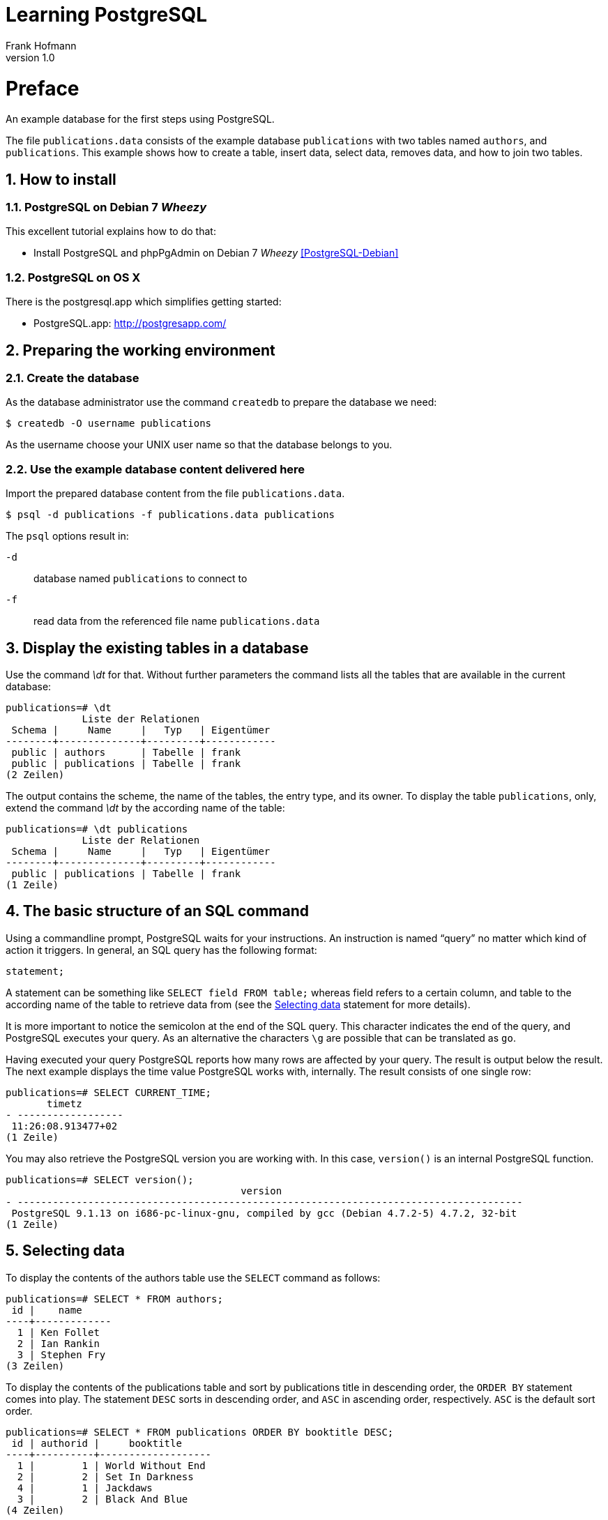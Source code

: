 Learning PostgreSQL
===================
Frank Hofmann
:subtitle:
:doctype: book
:copyright: Frank Hofmann
:revnumber: 1.0
:Author Initials: FH
:edition: 1
:lang: en
:date: October 21, 2014
:numbered:

= Preface =

An example database for the first steps using PostgreSQL.

The file `publications.data` consists of the example database
`publications` with two tables named `authors`, and `publications`. This
example shows how to create a table, insert data, select data, removes
data, and how to join two tables.

== How to install == 

=== PostgreSQL on Debian 7 'Wheezy' ===

This excellent tutorial explains how to do that:

* Install PostgreSQL and phpPgAdmin on Debian 7 'Wheezy' <<PostgreSQL-Debian>>

=== PostgreSQL on OS X ===

There is the postgresql.app which simplifies getting started:

* PostgreSQL.app: http://postgresapp.com/

== Preparing the working environment ==

=== Create the database ===

As the database administrator use the command `createdb` to prepare the database we need:

----
$ createdb -O username publications
----

As the username choose your UNIX user name so that the database belongs to you.

=== Use the example database content delivered here ===

Import the prepared database content from the file `publications.data`.

----
$ psql -d publications -f publications.data publications
----

The `psql` options result in:

`-d`:: database named `publications` to connect to
`-f`:: read data from the referenced file name `publications.data`

== Display the existing tables in a database ==

Use the command '\dt' for that. Without further parameters the command
lists all the tables that are available in the current database:

----
publications=# \dt
             Liste der Relationen
 Schema |     Name     |   Typ   | Eigentümer 
--------+--------------+---------+------------
 public | authors      | Tabelle | frank
 public | publications | Tabelle | frank
(2 Zeilen)
----

The output contains the scheme, the name of the tables, the entry type,
and its owner. To display the table `publications`, only, extend the
command '\dt' by the according name of the table:

----
publications=# \dt publications 
             Liste der Relationen
 Schema |     Name     |   Typ   | Eigentümer 
--------+--------------+---------+------------
 public | publications | Tabelle | frank
(1 Zeile)
----

== The basic structure of an SQL command ==

Using a commandline prompt, PostgreSQL waits for your instructions. An
instruction is named ``query'' no matter which kind of action it
triggers. In general, an SQL query has the following format:

----
statement;
----

A statement can be something like `SELECT field FROM table;` whereas
field refers to a certain column, and table to the according name of the
table to retrieve data from (see the <<select>> statement for more details). 

It is more important to notice the semicolon at the end of the SQL
query. This character indicates the end of the query, and PostgreSQL
executes your query. As an alternative the characters `\g` are possible
that can be translated as `go`.

Having executed your query PostgreSQL reports how many rows are affected
by your query. The result is output below the result. The next example
displays the time value PostgreSQL works with, internally. The result
consists of one single row:

----
publications=# SELECT CURRENT_TIME;
       timetz       
- ------------------
 11:26:08.913477+02
(1 Zeile)
----

You may also retrieve the PostgreSQL version you are working with. In
this case, `version()` is an internal PostgreSQL function.

----
publications=# SELECT version();
                                        version                                         
- --------------------------------------------------------------------------------------
 PostgreSQL 9.1.13 on i686-pc-linux-gnu, compiled by gcc (Debian 4.7.2-5) 4.7.2, 32-bit
(1 Zeile)
----

[[select]]
== Selecting data ==

To display the contents of the authors table use the `SELECT` command as
follows:

----
publications=# SELECT * FROM authors; 
 id |    name
----+-------------
  1 | Ken Follet
  2 | Ian Rankin
  3 | Stephen Fry
(3 Zeilen)
----

To display the contents of the publications table and sort by
publications title in descending order, the `ORDER BY` statement comes
into play. The statement `DESC` sorts in descending order, and `ASC` in
ascending order, respectively. `ASC` is the default sort order.

----
publications=# SELECT * FROM publications ORDER BY booktitle DESC;
 id | authorid |     booktitle     
----+----------+-------------------
  1 |        1 | World Without End
  2 |        2 | Set In Darkness
  4 |        1 | Jackdaws
  3 |        2 | Black And Blue
(4 Zeilen)
----

== Deleting lines ==

To delete the writer with `id = 3` from the table `authors`, use the
`DELETE` command.

----
publications=# DELETE FROM authors WHERE id = 3;
DELETE 1
----

== Insert data ==

To insert a new writer into table `authors`, use the `INSERT` command.

----
publications=# INSERT INTO authors VALUES (3, 'Stephen Fry');
INSERT 0 1
----

== Combining tables ==

To join two tables to list both the author name, and the according book
title in ascending order, the `JOIN` command will help. To identify the
columns in the correct way, add the table name, too.

----
SELECT authors.name, booktitle FROM publications JOIN authors ON
(publications.authorId = authors.id) ORDER BY authors.name,booktitle
ASC;
    name    |     booktitle
------------+-------------------
 Ian Rankin | Black And Blue
 Ian Rankin | Set In Darkness
 Ken Follet | Jackdaws
 Ken Follet | World Without End
(4 Zeilen)
----

= Acknowledgements =

The author sincerely thanks Wolfram Eifler, Stefan Schumacher, Andreas
Scherbaum, and Jan-Erik Tesdal for their tips and advice on this document.

= Further information =

- Official PostgreSQL documentation, http://www.postgresql.org/docs/

- [[[PostgreSQL-Debian]]] Install PostgreSQL and phpPgAdmin on Debian 7 'Wheezy', http://www.unixmen.com/install-postgresql-and-phppgadmin-on-debian-7-wheezy/

- [[[Scherbaum]]] Andreas Scherbaum: PostgreSQL -- Datenbankpraxis für Anwender,
  Administratoren und Entwickler, Open Source Press, München, 2009, ISBN
ISBN 978-3-937514-55-0, http://postgresql-buch.de/ , http://www.opensourcepress.de/de/produkte/PostgreSQL/426/978-3-937514-55-0

- [[[Boenigk]]] Cornelia Boenigk: PostgreSQL -- Grundlagen, Praxis, Anwendungsentwicklung mit PHP, dpunkt Verlag, Heidelberg, 2003, ISBN 3-89864-175-9
